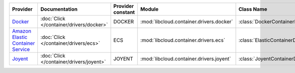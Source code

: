 .. NOTE: This file has been generated automatically using generate_provider_feature_matrix_table.py script, don't manually edit it

=================================== ======================================== ================= ======================================== ===============================
Provider                            Documentation                            Provider constant Module                                   Class Name                     
=================================== ======================================== ================= ======================================== ===============================
`Docker`_                           :doc:`Click </container/drivers/docker>` DOCKER            :mod:`libcloud.container.drivers.docker` :class:`DockerContainerDriver` 
`Amazon Elastic Container Service`_ :doc:`Click </container/drivers/ecs>`    ECS               :mod:`libcloud.container.drivers.ecs`    :class:`ElasticContainerDriver`
`Joyent`_                           :doc:`Click </container/drivers/joyent>` JOYENT            :mod:`libcloud.container.drivers.joyent` :class:`JoyentContainerDriver` 
=================================== ======================================== ================= ======================================== ===============================

.. _`Docker`: http://docker.io
.. _`Amazon Elastic Container Service`: https://aws.amazon.com/ecs/details/
.. _`Joyent`: http://joyent.com

